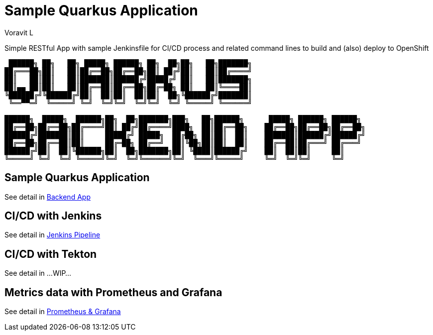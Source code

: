 = Sample Quarkus Application
:author: Voravit L

Simple RESTful App with sample Jenkinsfile for CI/CD process and related command lines to build and (also) deploy to OpenShift

[source,bash]
----

 ██████╗ ██╗   ██╗ █████╗ ██████╗ ██╗  ██╗██╗   ██╗███████╗                           
██╔═══██╗██║   ██║██╔══██╗██╔══██╗██║ ██╔╝██║   ██║██╔════╝                           
██║   ██║██║   ██║███████║██████╔╝█████╔╝ ██║   ██║███████╗                           
██║▄▄ ██║██║   ██║██╔══██║██╔══██╗██╔═██╗ ██║   ██║╚════██║                           
╚██████╔╝╚██████╔╝██║  ██║██║  ██║██║  ██╗╚██████╔╝███████║                           
 ╚══▀▀═╝  ╚═════╝ ╚═╝  ╚═╝╚═╝  ╚═╝╚═╝  ╚═╝ ╚═════╝ ╚══════╝                           
                                                                                      
██████╗  █████╗  ██████╗██╗  ██╗███████╗███╗   ██╗██████╗      █████╗ ██████╗ ██████╗ 
██╔══██╗██╔══██╗██╔════╝██║ ██╔╝██╔════╝████╗  ██║██╔══██╗    ██╔══██╗██╔══██╗██╔══██╗
██████╔╝███████║██║     █████╔╝ █████╗  ██╔██╗ ██║██║  ██║    ███████║██████╔╝██████╔╝
██╔══██╗██╔══██║██║     ██╔═██╗ ██╔══╝  ██║╚██╗██║██║  ██║    ██╔══██║██╔═══╝ ██╔═══╝ 
██████╔╝██║  ██║╚██████╗██║  ██╗███████╗██║ ╚████║██████╔╝    ██║  ██║██║     ██║     
╚═════╝ ╚═╝  ╚═╝ ╚═════╝╚═╝  ╚═╝╚══════╝╚═╝  ╚═══╝╚═════╝     ╚═╝  ╚═╝╚═╝     ╚═╝     
                                                                                         
----

:toc:

== Sample Quarkus Application
See detail in link:./docs/BACKEND.adoc[Backend App]

== CI/CD with Jenkins
See detail in link:./docs/JENKINS.adoc[Jenkins Pipeline]

== CI/CD with Tekton
See detail in ...WIP...

== Metrics data with Prometheus and Grafana
See detail in link:./docs/METRICS.adoc[Prometheus & Grafana]